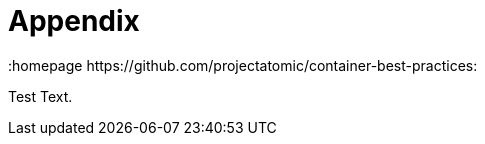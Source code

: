 // vim: set syntax=asciidoc:
[[Appendix]]
= Appendix
:data-uri:
:icons:
:toc:
:toclevels 4:
:numbered:
:homepage https://github.com/projectatomic/container-best-practices:

Test Text.

